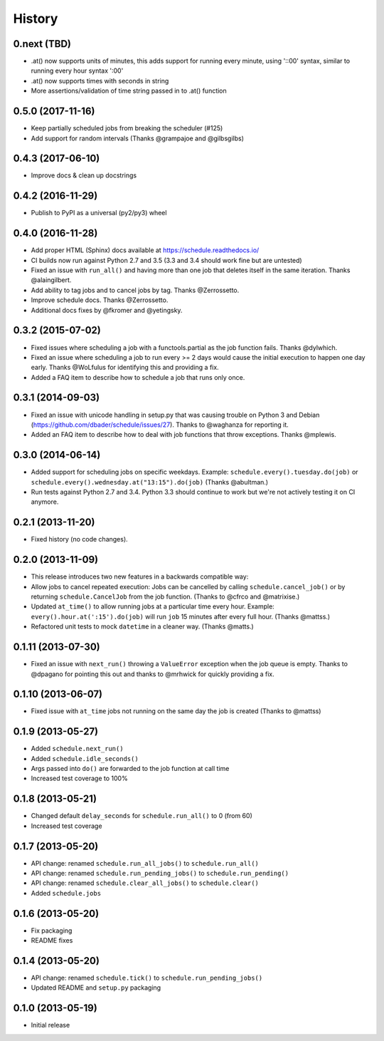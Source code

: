 .. :changelog:

History
-------

0.next (TBD)
++++++++++++++++++++

- .at() now supports units of minutes, this adds support for running every minute, using '::00' syntax, similar to running every hour syntax ':00'
- .at() now supports times with seconds in string
- More assertions/validation of time string passed in to .at() function

0.5.0 (2017-11-16)
++++++++++++++++++

- Keep partially scheduled jobs from breaking the scheduler (#125)
- Add support for random intervals (Thanks @grampajoe and @gilbsgilbs)


0.4.3 (2017-06-10)
++++++++++++++++++

- Improve docs & clean up docstrings


0.4.2 (2016-11-29)
++++++++++++++++++

- Publish to PyPI as a universal (py2/py3) wheel

0.4.0 (2016-11-28)
++++++++++++++++++++

- Add proper HTML (Sphinx) docs available at https://schedule.readthedocs.io/
- CI builds now run against Python 2.7 and 3.5 (3.3 and 3.4 should work fine but are untested)
- Fixed an issue with ``run_all()`` and having more than one job that deletes itself in the same iteration. Thanks @alaingilbert.
- Add ability to tag jobs and to cancel jobs by tag. Thanks @Zerrossetto.
- Improve schedule docs. Thanks @Zerrossetto.
- Additional docs fixes by @fkromer and @yetingsky.

0.3.2 (2015-07-02)
++++++++++++++++++

- Fixed issues where scheduling a job with a functools.partial as the job function fails. Thanks @dylwhich.
- Fixed an issue where scheduling a job to run every >= 2 days would cause the initial execution to happen one day early. Thanks @WoLfulus for identifying this and providing a fix.
- Added a FAQ item to describe how to schedule a job that runs only once.

0.3.1 (2014-09-03)
++++++++++++++++++

- Fixed an issue with unicode handling in setup.py that was causing trouble on Python 3 and Debian (https://github.com/dbader/schedule/issues/27). Thanks to @waghanza for reporting it.
- Added an FAQ item to describe how to deal with job functions that throw exceptions. Thanks @mplewis.

0.3.0 (2014-06-14)
++++++++++++++++++

- Added support for scheduling jobs on specific weekdays. Example: ``schedule.every().tuesday.do(job)`` or ``schedule.every().wednesday.at("13:15").do(job)`` (Thanks @abultman.)
- Run tests against Python 2.7 and 3.4. Python 3.3 should continue to work but we're not actively testing it on CI anymore.

0.2.1 (2013-11-20)
++++++++++++++++++

- Fixed history (no code changes).

0.2.0 (2013-11-09)
++++++++++++++++++

- This release introduces two new features in a backwards compatible way:
- Allow jobs to cancel repeated execution: Jobs can be cancelled by calling ``schedule.cancel_job()`` or by returning ``schedule.CancelJob`` from the job function. (Thanks to @cfrco and @matrixise.)
- Updated ``at_time()`` to allow running jobs at a particular time every hour. Example: ``every().hour.at(':15').do(job)`` will run ``job`` 15 minutes after every full hour. (Thanks @mattss.)
- Refactored unit tests to mock ``datetime`` in a cleaner way. (Thanks @matts.)

0.1.11 (2013-07-30)
+++++++++++++++++++

- Fixed an issue with ``next_run()`` throwing a ``ValueError`` exception when the job queue is empty. Thanks to @dpagano for pointing this out and thanks to @mrhwick for quickly providing a fix.

0.1.10 (2013-06-07)
+++++++++++++++++++

- Fixed issue with ``at_time`` jobs not running on the same day the job is created (Thanks to @mattss)

0.1.9 (2013-05-27)
++++++++++++++++++

- Added ``schedule.next_run()``
- Added ``schedule.idle_seconds()``
- Args passed into ``do()`` are forwarded to the job function at call time
- Increased test coverage to 100%


0.1.8 (2013-05-21)
++++++++++++++++++

- Changed default ``delay_seconds`` for ``schedule.run_all()`` to 0 (from 60)
- Increased test coverage

0.1.7 (2013-05-20)
++++++++++++++++++

- API change: renamed ``schedule.run_all_jobs()`` to ``schedule.run_all()``
- API change: renamed ``schedule.run_pending_jobs()`` to ``schedule.run_pending()``
- API change: renamed ``schedule.clear_all_jobs()`` to ``schedule.clear()``
- Added ``schedule.jobs``

0.1.6 (2013-05-20)
++++++++++++++++++

- Fix packaging
- README fixes

0.1.4 (2013-05-20)
++++++++++++++++++

- API change: renamed ``schedule.tick()`` to ``schedule.run_pending_jobs()``
- Updated README and ``setup.py`` packaging

0.1.0 (2013-05-19)
++++++++++++++++++

- Initial release
